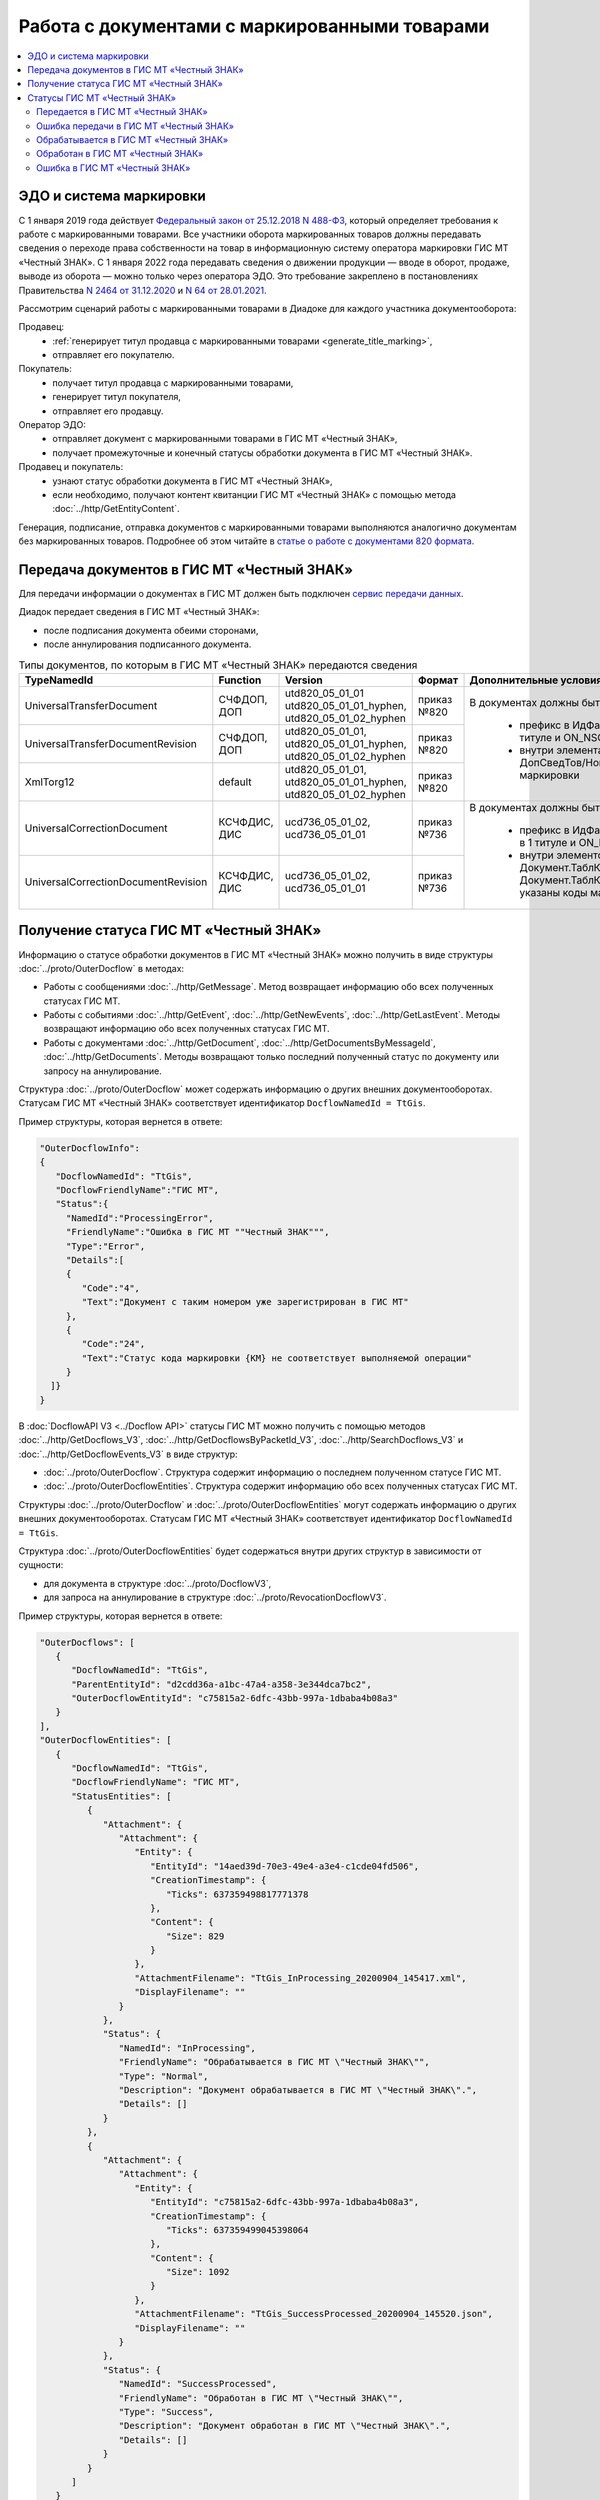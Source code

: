 Работа с документами с маркированными товарами
==============================================

.. contents:: :local:
	:depth: 3

ЭДО и система маркировки
------------------------

С 1 января 2019 года действует `Федеральный закон от 25.12.2018 N 488-ФЗ <https://normativ.kontur.ru/document?moduleId=1&documentId=327036&cwi=09>`__, который определяет требования к работе с маркированными товарами. Все участники оборота маркированных товаров должны передавать сведения о переходе права собственности на товар в информационную систему оператора маркировки ГИС МТ «Честный ЗНАК». С 1 января 2022 года передавать сведения о движении продукции — вводе в оборот, продаже, выводе из оборота — можно только через оператора ЭДО. Это требование закреплено в постановлениях Правительства `N 2464 от 31.12.2020 <https://normativ.kontur.ru/document?moduleId=1&documentId=380743&cwi=166>`__ и `N 64 от 28.01.2021 <https://normativ.kontur.ru/document?moduleId=1&documentId=382401&cwi=104>`__.

Рассмотрим сценарий работы с маркированными товарами в Диадоке для каждого участника документооборота:

Продавец:
	- :ref:`генерирует титул продавца с маркированными товарами <generate_title_marking>`,
	- отправляет его покупателю.

Покупатель:
	- получает титул продавца с маркированными товарами,
	- генерирует титул покупателя,
	- отправляет его продавцу.

Оператор ЭДО:
	- отправляет документ с маркированными товарами в ГИС МТ «Честный ЗНАК»,
	- получает промежуточные и конечный статусы обработки документа в ГИС МТ «Честный ЗНАК».

Продавец и покупатель:
	- узнают статус обработки документа в ГИС МТ «Честный ЗНАК»,
	- если необходимо, получают контент квитанции ГИС МТ «Честный ЗНАК» с помощью метода :doc:`../http/GetEntityContent`.

Генерация, подписание, отправка документов с маркированными товарами выполняются аналогично документам без маркированных товаров. Подробнее об этом читайте в `статье о работе с документами 820 формата <https://api-docs.diadoc.ru/ru/latest/howto/utd820.html>`_.


Передача документов в ГИС МТ «Честный ЗНАК»
-------------------------------------------

Для передачи информации о документах в ГИС МТ должен быть подключен `сервис передачи данных <https://www.diadoc.ru/lp-edovmarkirovke>`_.

Диадок передает сведения в ГИС МТ «Честный ЗНАК»:

- после подписания документа обеими сторонами,
- после аннулирования подписанного документа.

.. table:: Типы документов, по которым в ГИС МТ «Честный ЗНАК» передаются сведения

	+-------------------------------------+--------------+-------------------------+-------------+-----------------------------------------------------------------------------------------------------------------------------------------+
	| TypeNamedId                         | Function     | Version                 | Формат      | Дополнительные условия                                                                                                                  |
	+=====================================+==============+=========================+=============+=========================================================================================================================================+
	| UniversalTransferDocument           | СЧФДОП, ДОП  | utd820_05_01_01         | приказ №820 |                                                                                                                                         |
	|                                     |              | utd820_05_01_01_hyphen, |             |                                                                                                                                         |
	|                                     |              | utd820_05_01_02_hyphen  |             |                                                                                                                                         |
	+-------------------------------------+--------------+-------------------------+-------------+                                                                                                                                         |
	| UniversalTransferDocumentRevision   | СЧФДОП, ДОП  | utd820_05_01_01,        | приказ №820 | В документах должны быть данные по маркированным товарам:                                                                               |
	|                                     |              | utd820_05_01_01_hyphen, |             |                                                                                                                                         |
	|                                     |              | utd820_05_01_02_hyphen  |             |  - префикс в ИдФайл равен ON_NSCHFDOPPRMARK в 1 титуле и ON_NSCHFDOPOKMARK во 2 титуле                                                  |
	+-------------------------------------+--------------+-------------------------+-------------+  - внутри элемента Документ/ТаблСчФакт/СведТов/ДопСведТов/НомСредИдентТов указаны коды маркировки                                       |
	| XmlTorg12                           | default      | utd820_05_01_01,        | приказ №820 |                                                                                                                                         |
	|                                     |              | utd820_05_01_01_hyphen, |             |                                                                                                                                         |
	|                                     |              | utd820_05_01_02_hyphen  |             |                                                                                                                                         |
	+-------------------------------------+--------------+-------------------------+-------------+-----------------------------------------------------------------------------------------------------------------------------------------+
	| UniversalCorrectionDocument         | КСЧФДИС, ДИС | ucd736_05_01_02,        | приказ №736 |                                                                                                                                         |
	|                                     |              | ucd736_05_01_01         |             | В документах должны быть данные по маркированным товарам:                                                                               |
	|                                     |              |                         |             |                                                                                                                                         |
	+-------------------------------------+--------------+-------------------------+-------------+  - префикс в ИдФайл равен ON_NKORSCHFDOPPRMARK в 1 титуле и ON_NKORSCHFDOPPRMARK во 2 титуле                                            |
	| UniversalCorrectionDocumentRevision | КСЧФДИС, ДИС | ucd736_05_01_02,        | приказ №736 |  - внутри элементов Документ.ТаблКСчФ.СведТов.НомСредИдентТовДо и Документ.ТаблКСчФ.СведТов.НомСредИдентТовПосле указаны коды маркировки|
	|                                     |              | ucd736_05_01_01         |             |                                                                                                                                         |
	|                                     |              |                         |             |                                                                                                                                         |
	+-------------------------------------+--------------+-------------------------+-------------+-----------------------------------------------------------------------------------------------------------------------------------------+

Получение статуса ГИС МТ «Честный ЗНАК»
---------------------------------------

Информацию о статусе обработки документов в ГИС МТ «Честный ЗНАК» можно получить в виде структуры :doc:`../proto/OuterDocflow` в методах:

- Работы с сообщениями :doc:`../http/GetMessage`. Метод возвращает информацию обо всех полученных статусах ГИС МТ.
- Работы с событиями :doc:`../http/GetEvent`, :doc:`../http/GetNewEvents`, :doc:`../http/GetLastEvent`. Методы возвращают информацию обо всех полученных статусах ГИС МТ.
- Работы с документами :doc:`../http/GetDocument`, :doc:`../http/GetDocumentsByMessageId`, :doc:`../http/GetDocuments`. Методы возвращают только последний полученный статус по документу или запросу на аннулирование.

Структура :doc:`../proto/OuterDocflow` может содержать информацию о других внешних документооборотах. Статусам ГИС МТ «Честный ЗНАК» соответствует идентификатор ``DocflowNamedId = TtGis``.

Пример структуры, которая вернется в ответе:

.. code-block:: json

   "OuterDocflowInfo":
   {
      "DocflowNamedId": "TtGis",
      "DocflowFriendlyName":"ГИС МТ",
      "Status":{
        "NamedId":"ProcessingError",
        "FriendlyName":"Ошибка в ГИС МТ ""Честный ЗНАК""",
        "Type":"Error",   
        "Details":[
        {
           "Code":"4",
           "Text":"Документ с таким номером уже зарегистрирован в ГИС МТ"
        },
        {
           "Code":"24",
           "Text":"Статус кода маркировки {КМ} не соответствует выполняемой операции"
        }
     ]}
   }

В :doc:`DocflowAPI V3 <../Docflow API>` статусы ГИС МТ можно получить с помощью методов :doc:`../http/GetDocflows_V3`, :doc:`../http/GetDocflowsByPacketId_V3`, :doc:`../http/SearchDocflows_V3` и :doc:`../http/GetDocflowEvents_V3` в виде структур:

- :doc:`../proto/OuterDocflow`. Структура содержит информацию о последнем полученном статусе ГИС МТ. 
- :doc:`../proto/OuterDocflowEntities`. Структура содержит информацию обо всех полученных статусах ГИС МТ. 

Структуры :doc:`../proto/OuterDocflow` и :doc:`../proto/OuterDocflowEntities` могут содержать информацию о других внешних документооборотах. Статусам ГИС МТ «Честный ЗНАК» соответствует идентификатор ``DocflowNamedId = TtGis``.

Структура :doc:`../proto/OuterDocflowEntities` будет содержаться внутри других структур в зависимости от сущности:

- для документа в структуре :doc:`../proto/DocflowV3`,
- для запроса на аннулирование в структуре :doc:`../proto/RevocationDocflowV3`.

Пример структуры, которая вернется в ответе:

.. code-block:: json

   "OuterDocflows": [
      {
         "DocflowNamedId": "TtGis",
         "ParentEntityId": "d2cdd36a-a1bc-47a4-a358-3e344dca7bc2",
         "OuterDocflowEntityId": "c75815a2-6dfc-43bb-997a-1dbaba4b08a3"
      }
   ],
   "OuterDocflowEntities": [
      {
         "DocflowNamedId": "TtGis",
         "DocflowFriendlyName": "ГИС МТ",
         "StatusEntities": [
            {
               "Attachment": {
                  "Attachment": {
                     "Entity": {
                        "EntityId": "14aed39d-70e3-49e4-a3e4-c1cde04fd506",
                        "CreationTimestamp": {
                           "Ticks": 637359498817771378
                        },
                        "Content": {
                           "Size": 829
                        }
                     },
                     "AttachmentFilename": "TtGis_InProcessing_20200904_145417.xml",
                     "DisplayFilename": ""
                  }
               },
               "Status": {
                  "NamedId": "InProcessing",
                  "FriendlyName": "Обрабатывается в ГИС МТ \"Честный ЗНАК\"",
                  "Type": "Normal",
                  "Description": "Документ обрабатывается в ГИС МТ \"Честный ЗНАК\".",
                  "Details": []
               }
            },
            {
               "Attachment": {
                  "Attachment": {
                     "Entity": {
                        "EntityId": "c75815a2-6dfc-43bb-997a-1dbaba4b08a3",
                        "CreationTimestamp": {
                           "Ticks": 637359499045398064
                        },
                        "Content": {
                           "Size": 1092
                        }
                     },
                     "AttachmentFilename": "TtGis_SuccessProcessed_20200904_145520.json",
                     "DisplayFilename": ""
                  }
               },
               "Status": {
                  "NamedId": "SuccessProcessed",
                  "FriendlyName": "Обработан в ГИС МТ \"Честный ЗНАК\"",
                  "Type": "Success",
                  "Description": "Документ обработан в ГИС МТ \"Честный ЗНАК\".",
                  "Details": []
               }
            }
         ]
      }
   ]

Статусы ГИС МТ «Честный ЗНАК»
-----------------------------

.. table:: Описание статусов ГИС МТ

	+----------------+-------------------+-----------------------------------------+-------------+
	| DocflowNamedId | Status.NamedId    | Status.FriendlyName                     | Status.Type |
	+================+===================+====================================++===+=============+
	| TtGis          | SendingInProgress | Передается в ГИС МТ «Честный ЗНАК»      | Normal      |
	+----------------+-------------------+-----------------------------------------+-------------+
	| TtGis          | GisReceivingError | Ошибка передачи в ГИС МТ «Честный ЗНАК» | Error       |
	+----------------+-------------------+-----------------------------------------+-------------+
	| TtGis          | InProcessing      | Обрабатывается в ГИС МТ «Честный ЗНАК»  | Normal      |
	+----------------+-------------------+-----------------------------------------+-------------+
	| TtGis          | SuccessProcessed  | Обработан в ГИС МТ «Честный ЗНАК»       | Success     |
	+----------------+-------------------+-----------------------------------------+-------------+
	| TtGis          | ProcessingError   | Ошибка в ГИС МТ «Честный ЗНАК»          | Error       |
	+----------------+-------------------+-----------------------------------------+-------------+

Передается в ГИС МТ «Честный ЗНАК»
~~~~~~~~~~~~~~~~~~~~~~~~~~~~~~~~~~

Статус возвращается, если ГИС МТ «Честный ЗНАК» недоступен: документ передать не удалось, но попытки передачи продолжаются. От участников документооборота не требуются дополнительные действия.

В ответе возвращается:

- статус,
- файл с текстом ошибки.


Ошибка передачи в ГИС МТ «Честный ЗНАК»
~~~~~~~~~~~~~~~~~~~~~~~~~~~~~~~~~~~~~~~

Статус возвращается, если при передаче документа в ГИС МТ «Честный ЗНАК» получена ошибка 4хх или 500: документ передать не удалось, повторные попытки передачи не выполняются. От участников документооборота не требуются дополнительные действия. После устранения проблем передачи сервис автоматически переотправит документы.

В ответе возвращается:

- статус,
- транспортная квитанция ГИС МТ.

Обрабатывается в ГИС МТ «Честный ЗНАК»
~~~~~~~~~~~~~~~~~~~~~~~~~~~~~~~~~~~~~~

Статус возвращается после успешной передачи документа в ГИС МТ «Честный ЗНАК». От участников документооборота не требуются дополнительные действия.

В ответе возвращается:

- статус,
- транспортная квитанция ГИС МТ.

Обработан в ГИС МТ «Честный ЗНАК»
~~~~~~~~~~~~~~~~~~~~~~~~~~~~~~~~~

Статус возвращается после успешной обработки документа в ГИС МТ «Честный ЗНАК» и означает, что произошел переход прав собственности на маркированные товары. Товары из документа можно реализовывать дальше.

В ответе возвращается:

- статус,
- технологическая квитанция ГИС МТ.

Ошибка в ГИС МТ «Честный ЗНАК»
~~~~~~~~~~~~~~~~~~~~~~~~~~~~~~

Статус возвращается, если в процессе обработки документа в ГИС МТ «Честный ЗНАК» возникли ошибки.  Проанализируйте ошибки и исправьте их. Аннулируйте текущий документ и выставьте новый или отправьте исправление или корректировку.

В ответе возвращается:

- статус,
- технологическая квитанция ГИС МТ,
- список ошибок, которые возникли в ходе обработки документа.